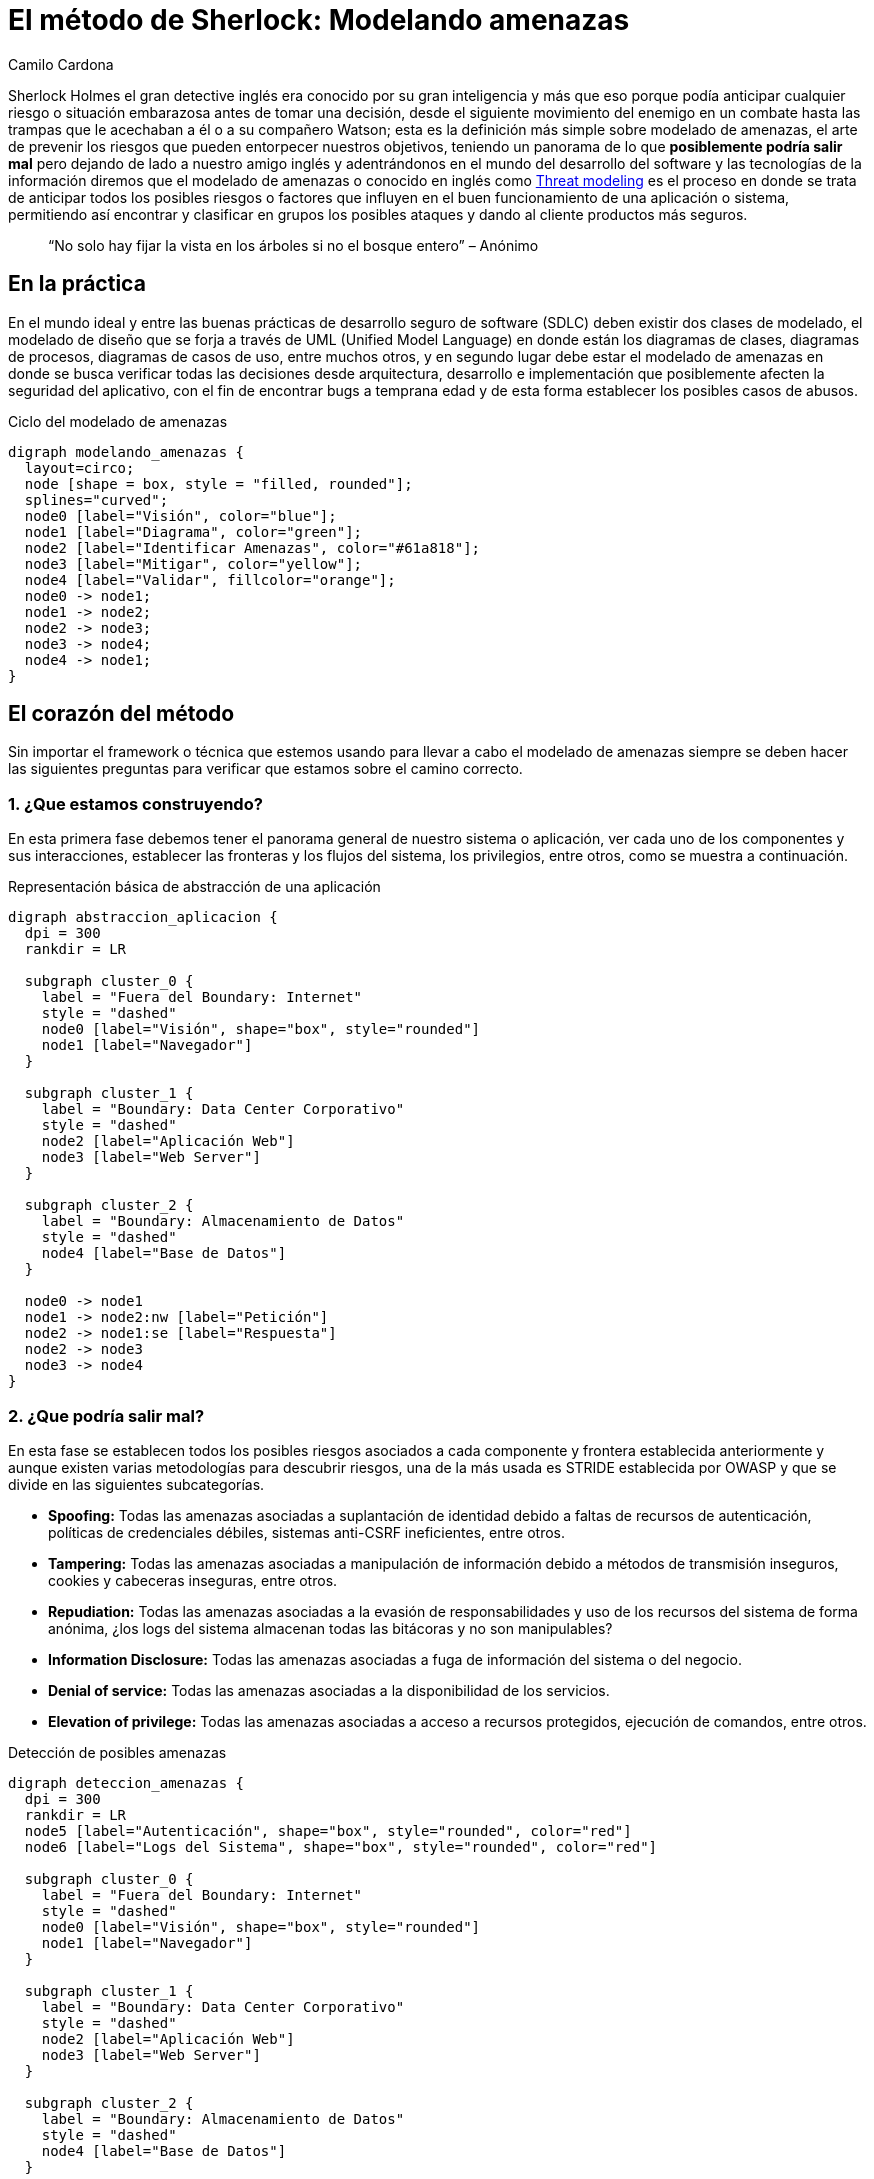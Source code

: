 :slug: metodo-sherlock-modelando-amenazas/
:date: 2017-01-24
:category: opiniones
:tags: sdlc, modelar, amenaza, concientizar
:Image: sherlock.png
:alt: Diagrama de bloques mostrando el proceso de modelado de amenazas
:description: Los métodos deductivos de Sherlock Holmes pueden ser aplicados en muchos campos, entre ellos, la seguridad informática. En este artículo realizaremos una introducción al modelado de amenazas, en donde, al igual que Sherlock, buscamos anticipar cualquier riesgo antes de tomar una desición.
:keywords: Seguridad, Modelado, Amenazas, Software, Riesgo, Ataque.
:author: Camilo Cardona
:writer: camiloc
:name: Camilo Cardona
:about1: Ingeniero de sistemas y computación, OSCP, OSWP
:about2: "No tengo talentos especiales, pero sí soy profundamente curioso" Albert Einstein
:figure-caption: Imagen

= El método de Sherlock: Modelando amenazas

Sherlock Holmes el gran detective inglés era conocido por su gran inteligencia
y más que eso porque podía anticipar cualquier riesgo o situación embarazosa
antes de tomar una decisión, desde el siguiente movimiento del enemigo en un
combate hasta las trampas que le acechaban a él o a su compañero Watson; esta
es la definición más simple sobre modelado de amenazas, el arte de prevenir los
riesgos que pueden entorpecer nuestros objetivos, teniendo un panorama de lo que
*posiblemente podría salir mal* pero dejando de lado a nuestro amigo inglés y
adentrándonos en el mundo del desarrollo del software y las tecnologías de la
información diremos que el modelado de amenazas o conocido en inglés como
https://news.asis.io/sites/default/files/Threat%20Modeling.pdf[Threat modeling]
es el proceso en donde se trata de anticipar todos los posibles riesgos o
factores que influyen en el buen funcionamiento de una aplicación o sistema,
permitiendo así encontrar y clasificar en grupos los posibles ataques y dando
al cliente productos más seguros.

[quote]
“No solo hay fijar la vista en los árboles si no el bosque entero” – Anónimo

== En la práctica

En el mundo ideal y entre las buenas prácticas de desarrollo seguro de software
(SDLC) deben existir dos clases de modelado, el modelado de diseño que se forja
a través de UML (Unified Model Language) en donde están los diagramas de clases,
diagramas de procesos, diagramas de casos de uso, entre muchos otros, y en
segundo lugar debe estar el modelado de amenazas en donde se busca verificar
todas las decisiones desde arquitectura, desarrollo e implementación que
posiblemente afecten la seguridad del aplicativo, con el fin de encontrar bugs
a temprana edad y de esta forma establecer los posibles casos de abusos.

.Ciclo del modelado de amenazas
["graphviz", "diagram-amenazas.png"]
----
digraph modelando_amenazas {
  layout=circo;
  node [shape = box, style = "filled, rounded"];
  splines="curved";
  node0 [label="Visión", color="blue"];
  node1 [label="Diagrama", color="green"];
  node2 [label="Identificar Amenazas", color="#61a818"];
  node3 [label="Mitigar", color="yellow"];
  node4 [label="Validar", fillcolor="orange"];
  node0 -> node1;
  node1 -> node2;
  node2 -> node3;
  node3 -> node4;
  node4 -> node1;
}
----

== El corazón del método

Sin importar el framework o técnica que estemos usando para llevar a cabo el
modelado de amenazas siempre se deben hacer las siguientes preguntas para
verificar que estamos sobre el camino correcto.

=== 1. ¿Que estamos construyendo?

En esta primera fase debemos tener el panorama general de nuestro sistema o
aplicación, ver cada uno de los componentes y sus interacciones, establecer las
fronteras y los flujos del sistema, los privilegios, entre otros, como se
muestra a continuación.

.Representación básica de abstracción de una aplicación
["graphviz", "diagrama-abstraccion.png"]
----
digraph abstraccion_aplicacion {
  dpi = 300
  rankdir = LR

  subgraph cluster_0 {
    label = "Fuera del Boundary: Internet"
    style = "dashed"
    node0 [label="Visión", shape="box", style="rounded"]
    node1 [label="Navegador"]
  }

  subgraph cluster_1 {
    label = "Boundary: Data Center Corporativo"
    style = "dashed"
    node2 [label="Aplicación Web"]
    node3 [label="Web Server"]
  }

  subgraph cluster_2 {
    label = "Boundary: Almacenamiento de Datos"
    style = "dashed"
    node4 [label="Base de Datos"]
  }

  node0 -> node1
  node1 -> node2:nw [label="Petición"]
  node2 -> node1:se [label="Respuesta"]
  node2 -> node3
  node3 -> node4
}
----

=== 2. ¿Que podría salir mal?

En esta fase se establecen todos los posibles riesgos asociados a cada componente
y frontera establecida anteriormente y aunque existen varias metodologías para
descubrir riesgos, una de la más usada es STRIDE establecida por OWASP y que se
divide en las siguientes subcategorías.

* *Spoofing:* Todas las amenazas asociadas a suplantación de identidad debido a
faltas de recursos de autenticación, políticas de credenciales débiles,
sistemas anti-CSRF ineficientes, entre otros.
* *Tampering:* Todas las amenazas asociadas a manipulación de información debido a
métodos de transmisión inseguros, cookies y cabeceras inseguras, entre otros.
* *Repudiation:* Todas las amenazas asociadas a la evasión de responsabilidades y
uso de los recursos del sistema de forma anónima, ¿los logs del sistema
almacenan todas las bitácoras y no son manipulables?
* *Information Disclosure:* Todas las amenazas asociadas a fuga de información del
sistema o del negocio.
* *Denial of service:* Todas las amenazas asociadas a la disponibilidad de los
servicios.
* *Elevation of privilege:* Todas las amenazas asociadas a acceso a recursos
protegidos, ejecución de comandos, entre otros.

.Detección de posibles amenazas
["graphviz", "diagrama-deteccion.png"]
----
digraph deteccion_amenazas {
  dpi = 300
  rankdir = LR
  node5 [label="Autenticación", shape="box", style="rounded", color="red"]
  node6 [label="Logs del Sistema", shape="box", style="rounded", color="red"]

  subgraph cluster_0 {
    label = "Fuera del Boundary: Internet"
    style = "dashed"
    node0 [label="Visión", shape="box", style="rounded"]
    node1 [label="Navegador"]
  }

  subgraph cluster_1 {
    label = "Boundary: Data Center Corporativo"
    style = "dashed"
    node2 [label="Aplicación Web"]
    node3 [label="Web Server"]
  }

  subgraph cluster_2 {
    label = "Boundary: Almacenamiento de Datos"
    style = "dashed"
    node4 [label="Base de Datos"]
  }

  node0 -> node1
  node1 -> node2 [label="Petición"]
  node1 -> node2 [label=<<font color="red">Peticiones Malformadas</font>>, color="red"]
  node2 -> node1 [label="Respuesta"]
  node2 -> node3
  node3 -> node4
  node3 -> node4 [label=<<font color="red">Fallo en la Conexión</font>>, color="red"]
  node5 -> node2 [label=<<font color="red">Fallo Contraseña</font>>, color="red"]
  node5 -> node2 [label=<<font color="red">Ataques Fuerza Bruta</font>>, color="red"]
  node6 -> node4 [label=<<font color="red">Manipulación Logs</font>> color="red"]
}
----

La anterior figura nos muestra un ejemplo básico de búsqueda y relación de
posibles amenazas con los componentes del sistema.

=== 3. ¿Que se debe hacer con esas cosas que pueden salir mal?

Luego de establecer el diagrama de riesgos el siguiente paso es gestionar las
estrategias y técnicas que se usarán para mitigar las amenazas, en la siguiente
tabla se ve un pequeño ejemplo de cómo posiblemente se puedan establecer
controles para la mitigación.

[cols="^2,^2,^2",options="header"]
|===
| Componente afectado | Estrategia de mitigación | Técnica de mitigación
| Fuga de información de los logs del sistema | Cifrado de información sensible | Uso de cifrado simétrico usando AES
| Manipulación de los logs | Principio del mínimo privilegio | Establecer los permisos sobre cada directorio y archivo.

|===

=== 4. ¿Se hizo un trabajo decente en el análisis?

El nivel de abstracción y detalle que se haya llevado en la primera fase es
esencial para un buen análisis, al igual que las estrategias y técnicas usadas
para encontrar y mitigar las amenazas, de esta segunda parte no profundizaremos
mucho pues el tema se puede extender, pero la retroalimentación es también una
fase importante para llevar a cabo un modelado de amenazas eficiente.

== Estrategias

Existen algunas técnicas que los expertos suelen usar para encontrar y establecer
posibles amenazas, entre ellas las más comunes son:

* Los 5 porque: Este método busca encontrar la causa de la causa por el cual
sucede un problema, aplicada a esta área los analistas se centran en
encontrar las amenazas y sus posibles causas.
* Diagrama de https://en.wikipedia.org/wiki/Ishikawa_diagram[Ishikawa]: Este método
busca encontrar la causa y efecto de un problema ayudando a establecer una posible
decisión.
* EoP game: Un juego creado por Microsoft en donde se buscan encontrar amenazas
de forma interactiva.
* Lluvia de ideas: Este método busca que todos los expertos en el área “piensen
como el atacante” y den ideas acerca de las posibles amenazas.
* Librería de ataques: Contempla listas con los posibles patrones de ataques.

[quote]
“El mejor ajedrecista es el que anticipa el movimiento de su rival”

Lo que se vio a lo largo de este post es una pequeña introducción al modelado
de amenazas, pues el proceso está conformado por otros sub-procesos,
estrategias, técnicas y herramientas que pueden extenderse en muchas páginas,
por el momento podemos concluir que este es un proceso fundamental en el
desarrollo seguro de software, aunque hay que tener claro que esta aplica a
varias áreas por no decir cualquiera, además que nos ofrece varios beneficios
entre ellos que nos deja ver un panorama general sobre los requisitos de
seguridad, nos permiten encontrar posibles fallos de manera temprana lo que
disminuye los costos del proyecto y por ultimo nos permiten entregar al cliente
productos de mayor calidad.

